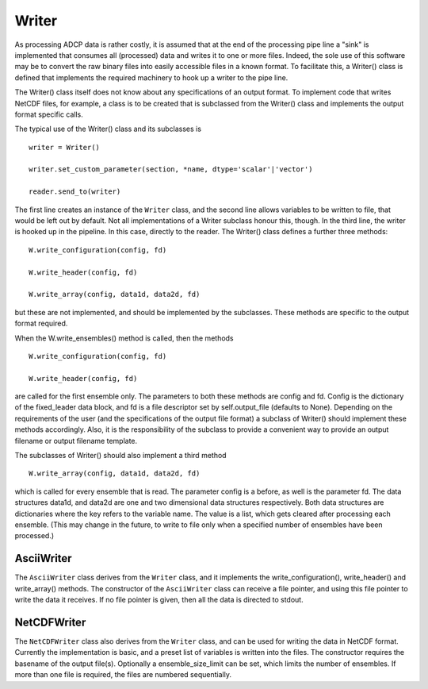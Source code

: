 Writer
======

As processing ADCP data is rather costly, it is assumed that at the
end of the processing pipe line a "sink" is implemented that consumes
all (processed) data and writes it to one or more files. Indeed, the
sole use of this software may be to convert the raw binary files into
easily accessible files in a known format. To facilitate this, a
Writer() class is defined that implements the required machinery to
hook up a writer to the pipe line.

The Writer() class itself does not
know about any specifications of an output format. To implement code
that writes NetCDF files, for example, a class is to be created that
is subclassed from the Writer() class and implements the output format
specific calls.

The typical use of the Writer() class and its subclasses is

::
   
   writer = Writer()

   writer.set_custom_parameter(section, *name, dtype='scalar'|'vector')

   reader.send_to(writer)

The first line creates an instance of the ``Writer`` class, and the
second line allows variables to be written to file, that would be left
out by default. Not all implementations of a Writer subclass honour
this, though. In the third line, the writer is hooked up in the
pipeline. In this case, directly to the reader.
The Writer() class defines a further three methods:

::
   
   W.write_configuration(config, fd)

   W.write_header(config, fd)

   W.write_array(config, data1d, data2d, fd)

but these are not implemented, and should be implemented by the
subclasses. These methods are specific to the output format required.

When the W.write_ensembles() method is called, then the methods

::
   
   W.write_configuration(config, fd)

   W.write_header(config, fd)

are called for the first ensemble only. The parameters to both these
methods are config and fd. Config is the dictionary of the
fixed_leader data block, and fd is a file descriptor set by
self.output_file (defaults to None). Depending on the requirements of
the user (and the specifications of the output file format) a subclass
of Writer() should implement these methods accordingly. Also, it is
the responsibility of the subclass to provide a convenient way to
provide an output filename or output filename template.

The subclasses of Writer() should also implement a third method

::

   W.write_array(config, data1d, data2d, fd)

which is called for every ensemble that is read. The parameter config
is a before, as well is the parameter fd. The data structures data1d,
and data2d are one and two dimensional data structures
respectively. Both data structures are dictionaries where the key
refers to the variable name. The value is a list, which gets cleared
after processing each ensemble. (This may change in the future, to
write to file only when a specified number of ensembles have been
processed.)


AsciiWriter
-----------

The ``AsciiWriter`` class derives from the ``Writer`` class, and it
implements the write_configuration(), write_header() and write_array()
methods. The constructor of the ``AsciiWriter`` class can receive a
file pointer, and using this file pointer to write the data it
receives. If no file pointer is given, then all the data is directed
to stdout.

NetCDFWriter
------------

The ``NetCDFWriter`` class also derives from the ``Writer`` class, and
can be used for writing the data in NetCDF format. Currently the
implementation is basic, and a preset list of variables is written
into the files. The constructor requires the basename of the output
file(s). Optionally a ensemble_size_limit can be set, which limits the
number of ensembles. If more than one file is required, the files are
numbered sequentially.



